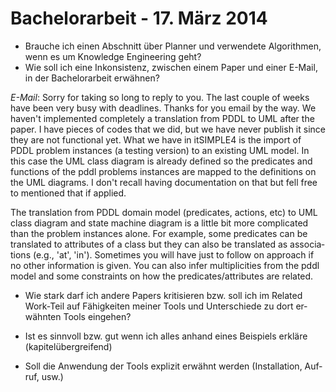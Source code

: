 #+LATEX_CLASS: article
#+OPTIONS: author:nil toc:nil num:nil
#+LaTeX_CLASS_OPTIONS: [a4paper,12pt]
#+LaTeX_HEADER: \usepackage[]{keystroke}
#+LaTeX_HEADER: \pagenumbering{gobble}
#+LATEX_HEADER: \usepackage[ngerman]{babel}
#+LANGUAGE: de
#+TITLE: 
#+DATE:

* Bachelorarbeit - 17. März 2014
- Brauche ich einen Abschnitt über Planner und verwendete Algorithmen,
  wenn es um Knowledge Engineering geht?
- Wie soll ich eine Inkonsistenz, zwischen einem Paper und einer
  E-Mail, in der Bachelorarbeit erwähnen?
/E-Mail/:
Sorry for taking so long to reply to you. The last couple of weeks
have been very busy with deadlines. Thanks for you email by the way.
We haven't implemented completely a translation from PDDL to UML after
the paper. I have pieces of codes that we did, but we have never
publish it since they are not functional yet. What we have in
itSIMPLE4 is the import of PDDL problem instances (a testing version)
to an existing UML model. In this case the UML class diagram is
already defined so the predicates and functions of the pddl problems
instances are mapped to the definitions on the UML diagrams. I don't
recall having documentation on that but fell free to mentioned that if
applied.

The translation from PDDL domain model (predicates, actions, etc) to
UML class diagram and state machine diagram is a little bit more
complicated than the problem instances alone. For example, some
predicates can be translated to attributes of a class but they can
also be translated as associations (e.g., 'at', 'in'). Sometimes you
will have just to follow on approach if no other information is given.
You can also infer multiplicities from the pddl model and some
constraints on how the predicates/attributes are related.

- Wie stark darf ich andere Papers kritisieren bzw. soll ich im
  Related Work-Teil auf Fähigkeiten meiner Tools und Unterschiede zu
  dort erwähnten Tools eingehen?

- Ist es sinnvoll bzw. gut wenn ich alles anhand eines Beispiels
  erkläre (kapitelübergreifend)

- Soll die Anwendung der Tools explizit erwähnt werden (Installation,
  Aufruf, usw.)

